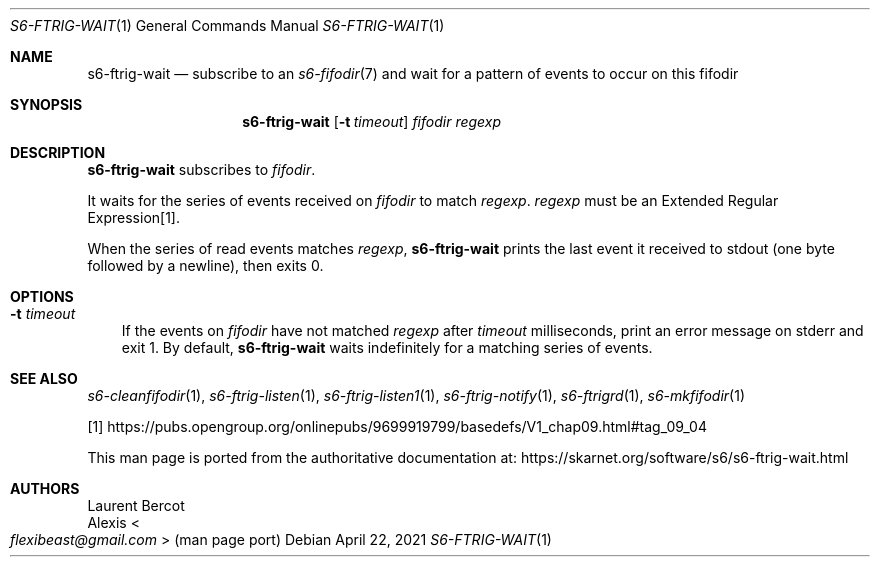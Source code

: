 .Dd April 22, 2021
.Dt S6-FTRIG-WAIT 1
.Os
.Sh NAME
.Nm s6-ftrig-wait
.Nd subscribe to an
.Xr s6-fifodir 7
and wait for a pattern of events to occur on this fifodir
.Sh SYNOPSIS
.Nm
.Op Fl t Ar timeout
.Ar fifodir
.Ar regexp
.Sh DESCRIPTION
.Nm
subscribes to
.Ar fifodir .
.Pp
It waits for the series of events received on
.Ar fifodir
to match
.Ar regexp .
.Ar regexp
must be an Extended Regular Expression[1].
.Pp
When the series of read events matches
.Ar regexp ,
.Nm
prints the last event it received to stdout (one byte followed by a newline),
then exits 0.
.Sh OPTIONS
.Bl -tag -width x
.It Fl t Ar timeout
If the events on
.Ar fifodir
have not matched
.Ar regexp
after
.Ar timeout
milliseconds, print an error message on stderr and exit 1.
By default,
.Nm
waits indefinitely for a matching series of events.
.El
.Sh SEE ALSO
.Xr s6-cleanfifodir 1 ,
.Xr s6-ftrig-listen 1 ,
.Xr s6-ftrig-listen1 1 ,
.Xr s6-ftrig-notify 1 ,
.Xr s6-ftrigrd 1 ,
.Xr s6-mkfifodir 1
.Pp
[1]
.Lk https://pubs.opengroup.org/onlinepubs/9699919799/basedefs/V1_chap09.html#tag_09_04
.Pp
This man page is ported from the authoritative documentation at:
.Lk https://skarnet.org/software/s6/s6-ftrig-wait.html
.Sh AUTHORS
.An Laurent Bercot
.An Alexis Ao Mt flexibeast@gmail.com Ac (man page port)
